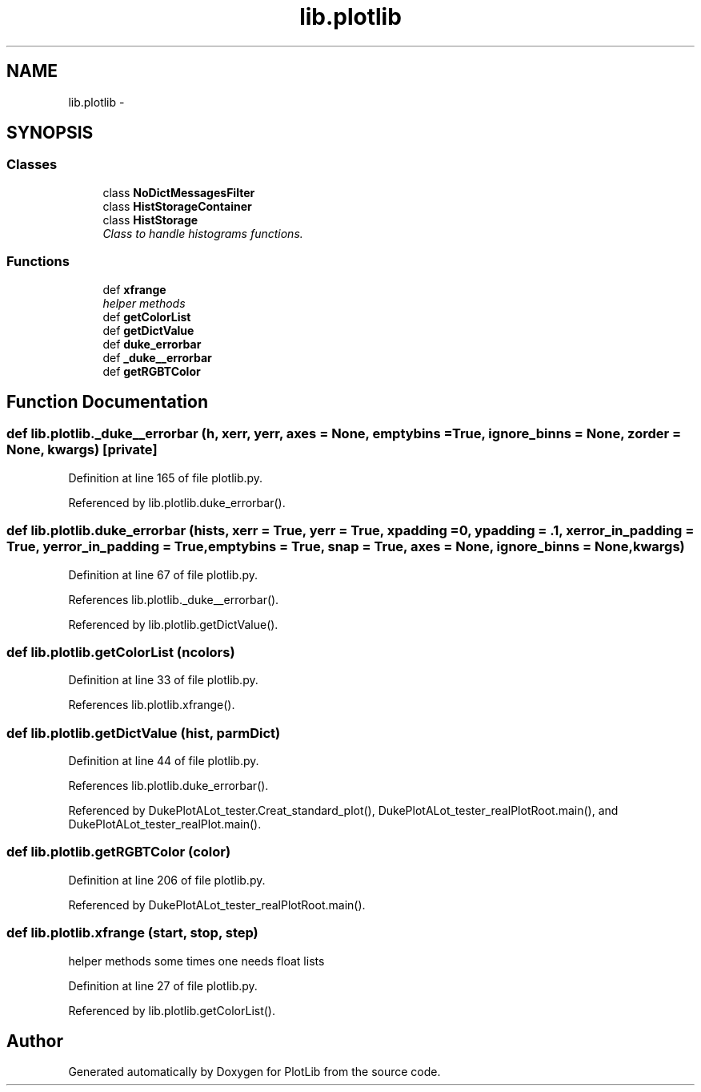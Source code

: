 .TH "lib.plotlib" 3 "Tue Mar 31 2015" "PlotLib" \" -*- nroff -*-
.ad l
.nh
.SH NAME
lib.plotlib \- 
.SH SYNOPSIS
.br
.PP
.SS "Classes"

.in +1c
.ti -1c
.RI "class \fBNoDictMessagesFilter\fP"
.br
.ti -1c
.RI "class \fBHistStorageContainer\fP"
.br
.ti -1c
.RI "class \fBHistStorage\fP"
.br
.RI "\fIClass to handle histograms functions\&. \fP"
.in -1c
.SS "Functions"

.in +1c
.ti -1c
.RI "def \fBxfrange\fP"
.br
.RI "\fIhelper methods \fP"
.ti -1c
.RI "def \fBgetColorList\fP"
.br
.ti -1c
.RI "def \fBgetDictValue\fP"
.br
.ti -1c
.RI "def \fBduke_errorbar\fP"
.br
.ti -1c
.RI "def \fB_duke__errorbar\fP"
.br
.ti -1c
.RI "def \fBgetRGBTColor\fP"
.br
.in -1c
.SH "Function Documentation"
.PP 
.SS "def lib\&.plotlib\&._duke__errorbar (h, xerr, yerr, axes = \fCNone\fP, emptybins = \fCTrue\fP, ignore_binns = \fCNone\fP, zorder = \fCNone\fP, kwargs)\fC [private]\fP"

.PP
Definition at line 165 of file plotlib\&.py\&.
.PP
Referenced by lib\&.plotlib\&.duke_errorbar()\&.
.SS "def lib\&.plotlib\&.duke_errorbar (hists, xerr = \fCTrue\fP, yerr = \fCTrue\fP, xpadding = \fC0\fP, ypadding = \fC\&.1\fP, xerror_in_padding = \fCTrue\fP, yerror_in_padding = \fCTrue\fP, emptybins = \fCTrue\fP, snap = \fCTrue\fP, axes = \fCNone\fP, ignore_binns = \fCNone\fP, kwargs)"

.PP
Definition at line 67 of file plotlib\&.py\&.
.PP
References lib\&.plotlib\&._duke__errorbar()\&.
.PP
Referenced by lib\&.plotlib\&.getDictValue()\&.
.SS "def lib\&.plotlib\&.getColorList (ncolors)"

.PP
Definition at line 33 of file plotlib\&.py\&.
.PP
References lib\&.plotlib\&.xfrange()\&.
.SS "def lib\&.plotlib\&.getDictValue (hist, parmDict)"

.PP
Definition at line 44 of file plotlib\&.py\&.
.PP
References lib\&.plotlib\&.duke_errorbar()\&.
.PP
Referenced by DukePlotALot_tester\&.Creat_standard_plot(), DukePlotALot_tester_realPlotRoot\&.main(), and DukePlotALot_tester_realPlot\&.main()\&.
.SS "def lib\&.plotlib\&.getRGBTColor (color)"

.PP
Definition at line 206 of file plotlib\&.py\&.
.PP
Referenced by DukePlotALot_tester_realPlotRoot\&.main()\&.
.SS "def lib\&.plotlib\&.xfrange (start, stop, step)"

.PP
helper methods some times one needs float lists 
.PP
Definition at line 27 of file plotlib\&.py\&.
.PP
Referenced by lib\&.plotlib\&.getColorList()\&.
.SH "Author"
.PP 
Generated automatically by Doxygen for PlotLib from the source code\&.
